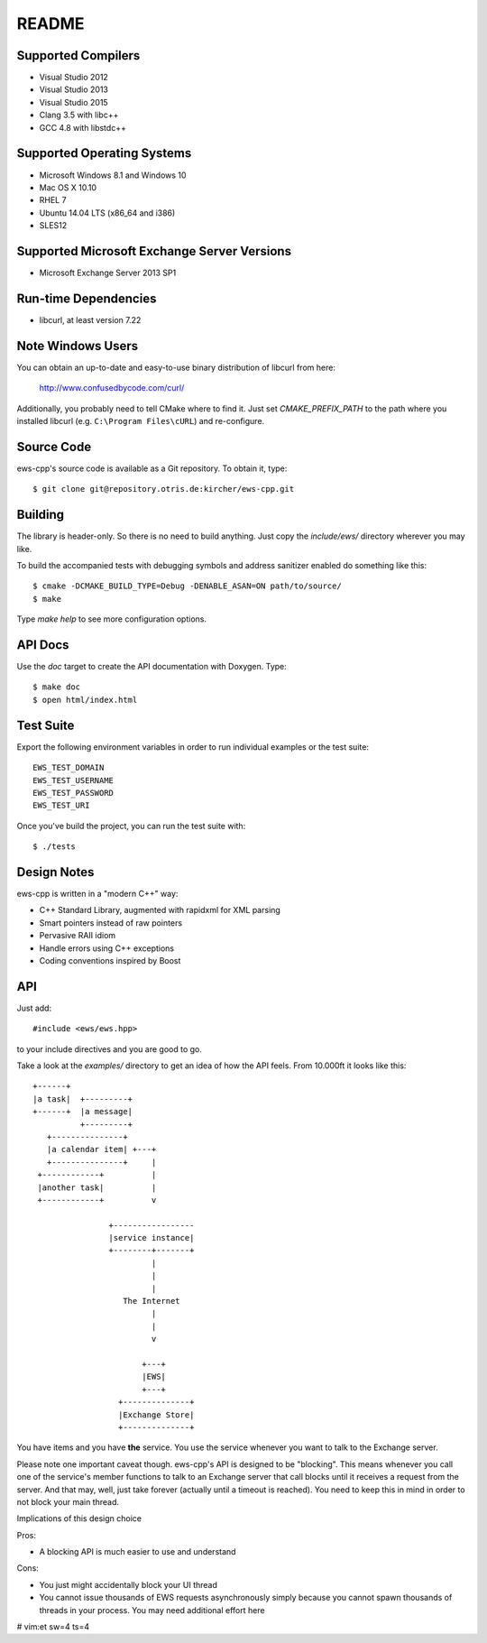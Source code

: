 README
======

Supported Compilers
-------------------

* Visual Studio 2012
* Visual Studio 2013
* Visual Studio 2015
* Clang 3.5 with libc++
* GCC 4.8 with libstdc++


Supported Operating Systems
---------------------------

* Microsoft Windows 8.1 and Windows 10
* Mac OS X 10.10
* RHEL 7
* Ubuntu 14.04 LTS (x86_64 and i386)
* SLES12


Supported Microsoft Exchange Server Versions
--------------------------------------------

* Microsoft Exchange Server 2013 SP1


Run-time Dependencies
---------------------

* libcurl, at least version 7.22


Note Windows Users
------------------

You can obtain an up-to-date and easy-to-use binary distribution of libcurl
from here:

    http://www.confusedbycode.com/curl/

Additionally, you probably need to tell CMake where to find it. Just set
`CMAKE_PREFIX_PATH` to the path where you installed libcurl (e.g.
``C:\Program Files\cURL``) and re-configure.


Source Code
-----------

ews-cpp's source code is available as a Git repository. To obtain it, type::

    $ git clone git@repository.otris.de:kircher/ews-cpp.git


Building
--------

The library is header-only. So there is no need to build anything. Just copy the
`include/ews/` directory wherever you may like.

To build the accompanied tests with debugging symbols and address sanitizer
enabled do something like this::

    $ cmake -DCMAKE_BUILD_TYPE=Debug -DENABLE_ASAN=ON path/to/source/
    $ make

Type `make help` to see more configuration options.


API Docs
--------

Use the `doc` target to create the API documentation with Doxygen.  Type::

    $ make doc
    $ open html/index.html


Test Suite
----------

Export the following environment variables in order to run individual examples
or the test suite::

    EWS_TEST_DOMAIN
    EWS_TEST_USERNAME
    EWS_TEST_PASSWORD
    EWS_TEST_URI

Once you've build the project, you can run the test suite with::

    $ ./tests


Design Notes
------------

ews-cpp is written in a "modern C++" way:

* C++ Standard Library, augmented with rapidxml for XML parsing
* Smart pointers instead of raw pointers
* Pervasive RAII idiom
* Handle errors using C++ exceptions
* Coding conventions inspired by Boost


API
---

Just add::

    #include <ews/ews.hpp>

to your include directives and you are good to go.

Take a look at the `examples/` directory to get an idea of how the API feels.
From 10.000ft it looks like this::

        +------+
        |a task|  +---------+
        +------+  |a message|
                  +---------+
           +---------------+
           |a calendar item| +---+
           +---------------+     |
         +------------+          |
         |another task|          |
         +------------+          v

                        +-----------------
                        |service instance|
                        +--------+-------+
                                 |
                                 |
                                 |
                           The Internet
                                 |
                                 |
                                 v

                               +---+
                               |EWS|
                               +---+
                          +--------------+
                          |Exchange Store|
                          +--------------+

You have items and you have **the** service. You use the service whenever you
want to talk to the Exchange server.

Please note one important caveat though. ews-cpp's API is designed to be
"blocking". This means whenever you call one of the service's member functions
to talk to an Exchange server that call blocks until it receives a request from
the server. And that may, well, just take forever (actually until a timeout is
reached). You need to keep this in mind in order to not block your main thread.

Implications of this design choice

Pros:

* A blocking API is much easier to use and understand

Cons:

* You just might accidentally block your UI thread
* You cannot issue thousands of EWS requests asynchronously simply because you
  cannot spawn thousands of threads in your process. You may need additional
  effort here


# vim:et sw=4 ts=4
